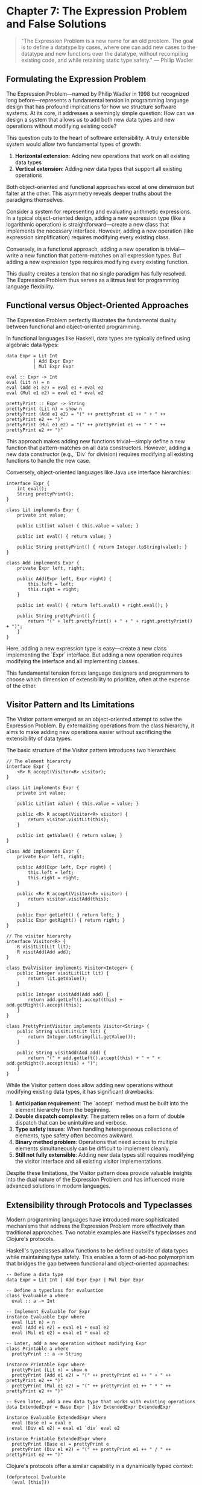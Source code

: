 * Chapter 7: The Expression Problem and False Solutions

#+BEGIN_QUOTE
"The Expression Problem is a new name for an old problem. The goal is to define a datatype by cases, where one can add new cases to the datatype and new functions over the datatype, without recompiling existing code, and while retaining static type safety."
— Philip Wadler
#+END_QUOTE

** Formulating the Expression Problem

The Expression Problem—named by Philip Wadler in 1998 but recognized long before—represents a fundamental tension in programming language design that has profound implications for how we structure software systems. At its core, it addresses a seemingly simple question: How can we design a system that allows us to add both new data types and new operations without modifying existing code?

This question cuts to the heart of software extensibility. A truly extensible system would allow two fundamental types of growth:

1. *Horizontal extension*: Adding new operations that work on all existing data types
2. *Vertical extension*: Adding new data types that support all existing operations

Both object-oriented and functional approaches excel at one dimension but falter at the other. This asymmetry reveals deeper truths about the paradigms themselves.

Consider a system for representing and evaluating arithmetic expressions. In a typical object-oriented design, adding a new expression type (like a logarithmic operation) is straightforward—create a new class that implements the necessary interface. However, adding a new operation (like expression simplification) requires modifying every existing class.

Conversely, in a functional approach, adding a new operation is trivial—write a new function that pattern-matches on all expression types. But adding a new expression type requires modifying every existing function.

This duality creates a tension that no single paradigm has fully resolved. The Expression Problem thus serves as a litmus test for programming language flexibility.

** Functional versus Object-Oriented Approaches

The Expression Problem perfectly illustrates the fundamental duality between functional and object-oriented programming.

In functional languages like Haskell, data types are typically defined using algebraic data types:

#+BEGIN_EXAMPLE
data Expr = Lit Int
          | Add Expr Expr
          | Mul Expr Expr

eval :: Expr -> Int
eval (Lit n) = n
eval (Add e1 e2) = eval e1 + eval e2
eval (Mul e1 e2) = eval e1 * eval e2

prettyPrint :: Expr -> String
prettyPrint (Lit n) = show n
prettyPrint (Add e1 e2) = "(" ++ prettyPrint e1 ++ " + " ++ prettyPrint e2 ++ ")"
prettyPrint (Mul e1 e2) = "(" ++ prettyPrint e1 ++ " * " ++ prettyPrint e2 ++ ")"
#+END_EXAMPLE

This approach makes adding new functions trivial—simply define a new function that pattern-matches on all data constructors. However, adding a new data constructor (e.g., `Div` for division) requires modifying all existing functions to handle the new case.

Conversely, object-oriented languages like Java use interface hierarchies:

#+BEGIN_EXAMPLE
interface Expr {
    int eval();
    String prettyPrint();
}

class Lit implements Expr {
    private int value;
    
    public Lit(int value) { this.value = value; }
    
    public int eval() { return value; }
    
    public String prettyPrint() { return Integer.toString(value); }
}

class Add implements Expr {
    private Expr left, right;
    
    public Add(Expr left, Expr right) {
        this.left = left;
        this.right = right;
    }
    
    public int eval() { return left.eval() + right.eval(); }
    
    public String prettyPrint() {
        return "(" + left.prettyPrint() + " + " + right.prettyPrint() + ")";
    }
}
#+END_EXAMPLE

Here, adding a new expression type is easy—create a new class implementing the `Expr` interface. But adding a new operation requires modifying the interface and all implementing classes.

This fundamental tension forces language designers and programmers to choose which dimension of extensibility to prioritize, often at the expense of the other.

** Visitor Pattern and Its Limitations

The Visitor pattern emerged as an object-oriented attempt to solve the Expression Problem. By externalizing operations from the class hierarchy, it aims to make adding new operations easier without sacrificing the extensibility of data types.

The basic structure of the Visitor pattern introduces two hierarchies:

#+BEGIN_EXAMPLE
// The element hierarchy
interface Expr {
    <R> R accept(Visitor<R> visitor);
}

class Lit implements Expr {
    private int value;
    
    public Lit(int value) { this.value = value; }
    
    public <R> R accept(Visitor<R> visitor) {
        return visitor.visitLit(this);
    }
    
    public int getValue() { return value; }
}

class Add implements Expr {
    private Expr left, right;
    
    public Add(Expr left, Expr right) {
        this.left = left;
        this.right = right;
    }
    
    public <R> R accept(Visitor<R> visitor) {
        return visitor.visitAdd(this);
    }
    
    public Expr getLeft() { return left; }
    public Expr getRight() { return right; }
}

// The visitor hierarchy
interface Visitor<R> {
    R visitLit(Lit lit);
    R visitAdd(Add add);
}

class EvalVisitor implements Visitor<Integer> {
    public Integer visitLit(Lit lit) {
        return lit.getValue();
    }
    
    public Integer visitAdd(Add add) {
        return add.getLeft().accept(this) + add.getRight().accept(this);
    }
}

class PrettyPrintVisitor implements Visitor<String> {
    public String visitLit(Lit lit) {
        return Integer.toString(lit.getValue());
    }
    
    public String visitAdd(Add add) {
        return "(" + add.getLeft().accept(this) + " + " + add.getRight().accept(this) + ")";
    }
}
#+END_EXAMPLE

While the Visitor pattern does allow adding new operations without modifying existing data types, it has significant drawbacks:

1. *Anticipation requirement*: The `accept` method must be built into the element hierarchy from the beginning.
2. *Double dispatch complexity*: The pattern relies on a form of double dispatch that can be unintuitive and verbose.
3. *Type safety issues*: When handling heterogeneous collections of elements, type safety often becomes awkward.
4. *Binary method problem*: Operations that need access to multiple elements simultaneously can be difficult to implement cleanly.
5. *Still not fully extensible*: Adding new data types still requires modifying the visitor interface and all existing visitor implementations.

Despite these limitations, the Visitor pattern does provide valuable insights into the dual nature of the Expression Problem and has influenced more advanced solutions in modern languages.

** Extensibility through Protocols and Typeclasses

Modern programming languages have introduced more sophisticated mechanisms that address the Expression Problem more effectively than traditional approaches. Two notable examples are Haskell's typeclasses and Clojure's protocols.

Haskell's typeclasses allow functions to be defined outside of data types while maintaining type safety. This enables a form of ad-hoc polymorphism that bridges the gap between functional and object-oriented approaches:

#+BEGIN_EXAMPLE
-- Define a data type
data Expr = Lit Int | Add Expr Expr | Mul Expr Expr

-- Define a typeclass for evaluation
class Evaluable a where
  eval :: a -> Int

-- Implement Evaluable for Expr
instance Evaluable Expr where
  eval (Lit n) = n
  eval (Add e1 e2) = eval e1 + eval e2
  eval (Mul e1 e2) = eval e1 * eval e2

-- Later, add a new operation without modifying Expr
class Printable a where
  prettyPrint :: a -> String

instance Printable Expr where
  prettyPrint (Lit n) = show n
  prettyPrint (Add e1 e2) = "(" ++ prettyPrint e1 ++ " + " ++ prettyPrint e2 ++ ")"
  prettyPrint (Mul e1 e2) = "(" ++ prettyPrint e1 ++ " * " ++ prettyPrint e2 ++ ")"

-- Even later, add a new data type that works with existing operations
data ExtendedExpr = Base Expr | Div ExtendedExpr ExtendedExpr

instance Evaluable ExtendedExpr where
  eval (Base e) = eval e
  eval (Div e1 e2) = eval e1 `div` eval e2

instance Printable ExtendedExpr where
  prettyPrint (Base e) = prettyPrint e
  prettyPrint (Div e1 e2) = "(" ++ prettyPrint e1 ++ " / " ++ prettyPrint e2 ++ ")"
#+END_EXAMPLE

Clojure's protocols offer a similar capability in a dynamically typed context:

#+BEGIN_EXAMPLE
(defprotocol Evaluable
  (eval [this]))

(defprotocol Printable
  (pretty-print [this]))

(defrecord Lit [value]
  Evaluable
  (eval [_] value)
  
  Printable
  (pretty-print [_] (str value)))

(defrecord Add [left right]
  Evaluable
  (eval [_] (+ (eval left) (eval right)))
  
  Printable
  (pretty-print [_] (str "(" (pretty-print left) " + " (pretty-print right) ")")))

;; Later, extend existing protocols to new types
(defrecord Div [numerator denominator]
  Evaluable
  (eval [_] (/ (eval numerator) (eval denominator)))
  
  Printable
  (pretty-print [_] (str "(" (pretty-print numerator) " / " (pretty-print denominator) ")")))

;; And extend existing types with new protocols
(defprotocol Optimizable
  (optimize [this]))

(extend-protocol Optimizable
  Lit
  (optimize [this] this)
  
  Add
  (optimize [this]
    (let [left' (optimize (:left this))
          right' (optimize (:right this))]
      (if (and (instance? Lit left') (instance? Lit right'))
        (Lit. (+ (:value left') (:value right')))
        (Add. left' right'))))
  
  Div
  (optimize [this]
    ;; Implementation for Div
    ))
#+END_EXAMPLE

While these approaches provide more flexibility than traditional object-oriented or functional designs, they still have limitations. Typeclasses require either anticipating extension points or using language extensions like GHC's `DefaultSignatures`. Protocols may require runtime reflection or metaprogramming for full extensibility.

The quest for a complete solution to the Expression Problem continues to drive language design innovation.

** The Expression Problem as Paradigm Benchmark

The Expression Problem serves as more than just a technical challenge—it functions as a revealing benchmark for evaluating programming paradigms themselves. How a language addresses this problem exposes fundamental assumptions about program structure, modularity, and the nature of software evolution.

When we examine various approaches to the Expression Problem, we see a spectrum of tradeoffs that mirror broader paradigm tensions:

1. *Static vs. Dynamic Typing*: Statically typed solutions must satisfy the type system's constraints, often requiring more complex mechanisms. Dynamic languages can offer simpler solutions but may sacrifice compile-time guarantees.

2. *Nominal vs. Structural Typing*: Languages with nominal typing (like Java) struggle with the Expression Problem because they bind operations tightly to data definitions. Structural typing systems (like TypeScript) offer more flexibility but may introduce their own complexities.

3. *Anticipation Requirements*: Many solutions require anticipating extension points in advance. This tension between upfront design and evolutionary development reflects a fundamental dilemma in software architecture.

4. *Performance Considerations*: Solutions involving indirection (like visitors or dynamic dispatch) may introduce performance overhead compared to direct function calls or pattern matching.

5. *Cognitive Complexity*: The mental models required to understand solutions like typeclasses or advanced visitor patterns may be more complex than simple inheritance hierarchies or pattern matching.

The Expression Problem thus reveals that our choice of programming paradigm inherently biases us toward certain kinds of extensibility while making others more difficult. No paradigm perfectly solves the problem, suggesting that software may inherently involve tradeoffs between different dimensions of extensibility.

This realization should humble us as language designers and programmers. The Expression Problem is not merely a technical puzzle but a manifestation of deeper tensions in how we conceptualize and organize computation. A language that perfectly solved the Expression Problem would represent a significant breakthrough in programming paradigm design.

** Conclusion: Beyond False Solutions

Many supposed solutions to the Expression Problem create an illusion of extensibility while simply shifting the burden elsewhere in the system. True solutions should allow both data and operation extensions with:

1. No modification to existing code
2. No duplication of functionality
3. Static type safety (where applicable)
4. Independent compilation and deployment
5. Good performance characteristics

While complete solutions remain elusive, understanding the Expression Problem helps us make more informed decisions about system architecture. It reminds us that programming paradigms are not neutral tools but frameworks that shape how we think about problems.

When designing systems, we should recognize which dimension of extensibility is more likely to be needed and choose our approach accordingly. In some cases, a mixed approach—using object-oriented techniques for some aspects and functional techniques for others—may provide the best balance.

The ongoing search for solutions to the Expression Problem drives language innovation and encourages us to think more deeply about program structure. As we develop new paradigms and language features, the Expression Problem will remain a critical benchmark for evaluating their expressiveness and flexibility.